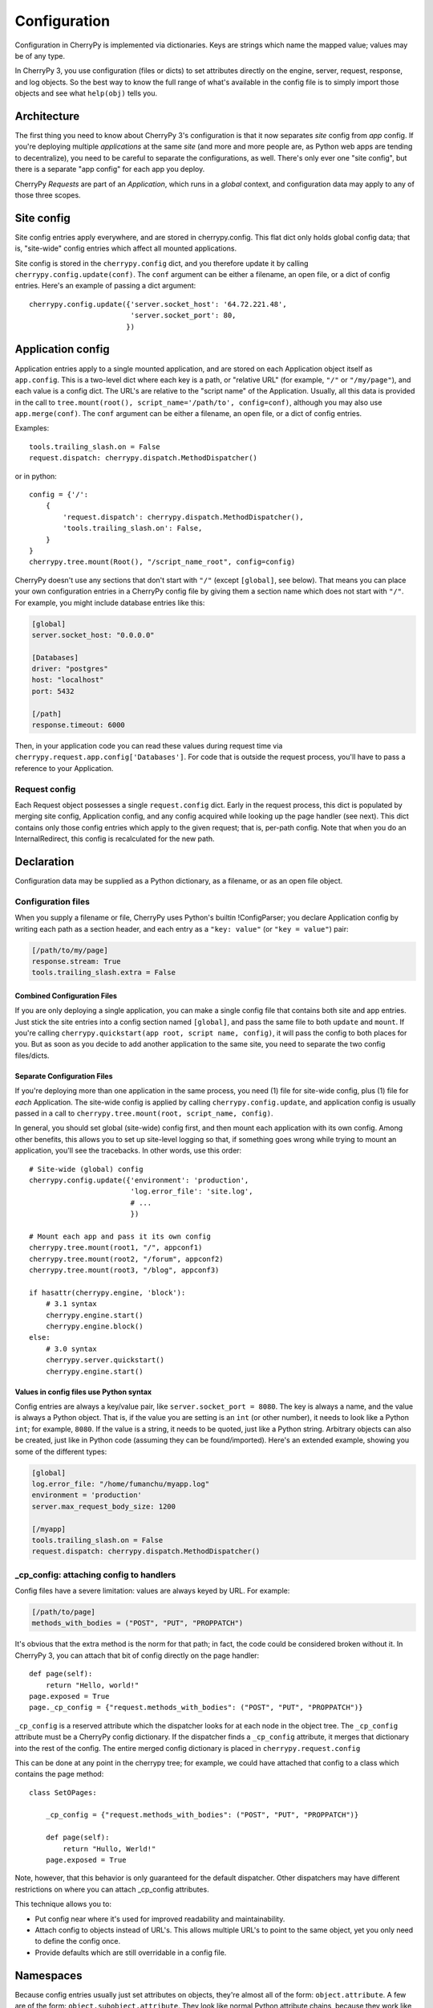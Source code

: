 *************
Configuration
*************

Configuration in CherryPy is implemented via dictionaries. Keys are strings which name the mapped value; values may be of any type.

In CherryPy 3, you use configuration (files or dicts) to set attributes directly on the engine, server, request, response, and log objects. So the best way to know the full range of what's available in the config file is to simply import those objects and see what ``help(obj)`` tells you.

Architecture
============

The first thing you need to know about CherryPy 3's configuration is that it now separates *site* config from *app* config. If you're deploying multiple *applications* at the same *site* (and more and more people are, as Python web apps are tending to decentralize), you need to be careful to separate the configurations, as well. There's only ever one "site config", but there is a separate "app config" for each app you deploy.

CherryPy *Requests* are part of an *Application*, which runs in a *global* context, and configuration data may apply to any of those three scopes.


Site config
===========

Site config entries apply everywhere, and are stored in cherrypy.config. This flat dict only holds global config data; that is, "site-wide" config entries which affect all mounted applications.

Site config is stored in the ``cherrypy.config`` dict, and you therefore update it by calling ``cherrypy.config.update(conf)``. The ``conf`` argument can be either a filename, an open file, or a dict of config entries. Here's an example of passing a dict argument::

    cherrypy.config.update({'server.socket_host': '64.72.221.48',
                            'server.socket_port': 80,
                           })

Application config
==================

Application entries apply to a single mounted application, and are stored on each Application object itself as ``app.config``. This is a two-level dict where each key is a path, or "relative URL" (for example, ``"/"`` or ``"/my/page"``), and each value is a config dict. The URL's are relative to the "script name" of the Application. Usually, all this data is provided in the call to ``tree.mount(root(), script_name='/path/to', config=conf)``, although you may also use ``app.merge(conf)``. The ``conf`` argument can be either a filename, an open file, or a dict of config entries.

Examples::

    tools.trailing_slash.on = False
    request.dispatch: cherrypy.dispatch.MethodDispatcher()

or in python::

    config = {'/': 
        {
            'request.dispatch': cherrypy.dispatch.MethodDispatcher(),
            'tools.trailing_slash.on': False,
        }
    }
    cherrypy.tree.mount(Root(), "/script_name_root", config=config)

CherryPy doesn't use any sections that don't start with ``"/"`` (except ``[global]``, see below). That means you can place your own configuration entries in a CherryPy config file by giving them a section name which does not start with ``"/"``. For example, you might include database entries like this:

.. code-block:: cfg

    [global]
    server.socket_host: "0.0.0.0"

    [Databases]
    driver: "postgres"
    host: "localhost"
    port: 5432

    [/path]
    response.timeout: 6000

Then, in your application code you can read these values during request time via ``cherrypy.request.app.config['Databases']``. For code that is outside the request process, you'll have to pass a reference to your Application.

Request config
--------------

Each Request object possesses a single ``request.config`` dict. Early in the request process, this dict is populated by merging site config, Application config, and any config acquired while looking up the page handler (see next). This dict contains only those config entries which apply to the given request; that is, per-path config. Note that when you do an InternalRedirect, this config is recalculated for the new path.

Declaration
===========

Configuration data may be supplied as a Python dictionary, as a filename, or as an open file object.

Configuration files
-------------------

When you supply a filename or file, CherryPy uses Python's builtin !ConfigParser; you declare Application config by writing each path as a section header, and each entry as a ``"key: value"`` (or ``"key = value"``) pair:

.. code-block:: cfg

    [/path/to/my/page]
    response.stream: True
    tools.trailing_slash.extra = False

Combined Configuration Files
^^^^^^^^^^^^^^^^^^^^^^^^^^^^

If you are only deploying a single application, you can make a single config file that contains both site and app entries. Just stick the site entries into a config section named ``[global]``, and pass the same file to both ``update`` and ``mount``. If you're calling ``cherrypy.quickstart(app root, script name, config)``, it will pass the config to both places for you. But as soon as you decide to add another application to the same site, you need to separate the two config files/dicts.

Separate Configuration Files
^^^^^^^^^^^^^^^^^^^^^^^^^^^^

If you're deploying more than one application in the same process, you need (1) file for site-wide config, plus (1) file for *each* Application. The site-wide config is applied by calling ``cherrypy.config.update``, and application config is usually passed in a call to ``cherrypy.tree.mount(root, script_name, config)``.

In general, you should set global (site-wide) config first, and then mount each application with its own config. Among other benefits, this allows you to set up site-level logging so that, if something goes wrong while trying to mount an application, you'll see the tracebacks. In other words, use this order::

    # Site-wide (global) config
    cherrypy.config.update({'environment': 'production',
                            'log.error_file': 'site.log',
                            # ...
                            })

    # Mount each app and pass it its own config
    cherrypy.tree.mount(root1, "/", appconf1)
    cherrypy.tree.mount(root2, "/forum", appconf2)
    cherrypy.tree.mount(root3, "/blog", appconf3)

    if hasattr(cherrypy.engine, 'block'):
        # 3.1 syntax
        cherrypy.engine.start()
        cherrypy.engine.block()
    else:
        # 3.0 syntax
        cherrypy.server.quickstart()
        cherrypy.engine.start()

Values in config files use Python syntax
^^^^^^^^^^^^^^^^^^^^^^^^^^^^^^^^^^^^^^^^

Config entries are always a key/value pair, like ``server.socket_port = 8080``. The key is always a name, and the value is always a Python object. That is, if the value you are setting is an ``int`` (or other number), it needs to look like a Python ``int``; for example, ``8080``. If the value is a string, it needs to be quoted, just like a Python string. Arbitrary objects can also be created, just like in Python code (assuming they can be found/imported). Here's an extended example, showing you some of the different types:

.. code-block:: cfg

    [global]
    log.error_file: "/home/fumanchu/myapp.log"
    environment = 'production'
    server.max_request_body_size: 1200

    [/myapp]
    tools.trailing_slash.on = False
    request.dispatch: cherrypy.dispatch.MethodDispatcher()

_cp_config: attaching config to handlers
----------------------------------------

Config files have a severe limitation: values are always keyed by URL. For example:

.. code-block:: cfg

    [/path/to/page]
    methods_with_bodies = ("POST", "PUT", "PROPPATCH")

It's obvious that the extra method is the norm for that path; in fact, the code could be considered broken without it. In CherryPy 3, you can attach that bit of config directly on the page handler::

    def page(self):
        return "Hello, world!"
    page.exposed = True
    page._cp_config = {"request.methods_with_bodies": ("POST", "PUT", "PROPPATCH")}

``_cp_config`` is a reserved attribute which the dispatcher looks for at each node in the object tree. The ``_cp_config`` attribute must be a CherryPy config dictionary. If the dispatcher finds a ``_cp_config`` attribute, it merges that dictionary into the rest of the config. The entire merged config dictionary is placed in ``cherrypy.request.config``

This can be done at any point in the cherrypy tree; for example, we could have attached that config to a class which contains the page method::

    class SetOPages:

        _cp_config = {"request.methods_with_bodies": ("POST", "PUT", "PROPPATCH")}

        def page(self):
            return "Hullo, Werld!"
        page.exposed = True

Note, however, that this behavior is only guaranteed for the default dispatcher. Other dispatchers may have different restrictions on where you can attach _cp_config attributes.

This technique allows you to:

* Put config near where it's used for improved readability and maintainability.
* Attach config to objects instead of URL's. This allows multiple URL's to point to the same object, yet you only need to define the config once.
* Provide defaults which are still overridable in a config file.


Namespaces
==========

Because config entries usually just set attributes on objects, they're almost all of the form: ``object.attribute``. A few are of the form: ``object.subobject.attribute``. They look like normal Python attribute chains, because they work like them. We call the first name in the chain the *"config namespace"*. When you provide a config entry, it is bound as early as possible to the actual object referenced by the namespace; for example, the entry ``response.stream`` actually sets the ``stream`` attribute of cherrypy.response. In this way, you can easily determine the default value by firing up a python interpreter and typing::

    >>> import cherrypy
    >>> cherrypy.response.stream
    False

Each config namespace has its own handler; for example, the "request." namespace has a handler which takes your config entry and sets that value on the appropriate "request" attribute. There are a few namespaces, however, which don't work like normal attributes behind the scenes; however, they still use dotted keys and are considered to "have a namespace". You can write and register your own namespace handlers to do almost anything if you need to; see the "namespaces" attributes of the Request, Application, and ``cherrypy.config`` objects.

You can define your own namespaces to be called at the Global, Application, or Request level, by adding a named handler to ``cherrypy.config.namespaces``, ``app.namespaces``, or ``app.request_class.namespaces``. The name can be any string, and the handler must be either a callable or a (Python 2.5 style) context manager.

Environments
------------

The only key that does not exist in a namespace is the *"environment"* entry. This special entry *imports* other config entries from a template stored in ``cherrypy._cpconfig.environments[environment]``. It only applies to the global config, and only when you use ``cherrypy.config.update``.

If you find the set of existing environments (production, staging, etc) too limiting or just plain wrong, feel free to extend them or add new environments::

    cherrypy._cpconfig.environments['staging']['log.screen'] = False

    cherrypy._cpconfig.environments['Greek'] = {
        'tools.encode.encoding': 'ISO-8859-7',
        'tools.decode.encoding': 'ISO-8859-7',
        }

Builtin namespaces
------------------


========    =======================
engine      Controls the 'application engine', including autoreload. These can only be declared in the global config.
hooks       Declares additional request-processing functions.
log         Configures the logging for each application. These can only be declared in the global or / config.
request     Adds attributes to each Request.
response    Adds attributes to each Response.
server      Controls the default HTTP server via cherrypy.server. These can only be declared in the global config.
tools       Runs and configures additional request-processing packages.
wsgi        Adds WSGI middleware to an Application's "pipeline". These can only be declared in the app's root config ("/").
checker     Controls the 'checker', which looks for common errors in app state (including config) when the engine starts. Global config only.
========    =======================

Entries from each namespace may be allowed in the global, application root (``"/"``) or per-path config, or a combination:

==========  ======  ==================  =========
Scope       Global  Application Root    App Path
----------  ------  ------------------  ---------
engine      X
hooks       X       X                   X
log         X       X
request     X       X                   X
response    X       X                   X
server      X
tools       X       X                   X
==========  ======  ==================  =========

Custom config namespaces
------------------------

You can define your own namespaces if you like, and they can do far more than simply set attributes. The ``test/test_config`` module, for example, shows an example of a custom namespace that coerces incoming params and outgoing body content. The ``_cpwsgi`` module includes an additional, builtin namespace for invoking WSGI middleware.

In essence, a config namespace handler is just a function, that gets passed any config entries in its namespace. You add it to a namespaces registry (a dict), where keys are namespace names and values are handler functions. When a config entry for your namespace is encountered, the corresponding handler function will be called, passing the config key and value; that is, ``namespaces[namespace](k, v)``. For example, if you write::

    def db_namespace(k, v):
        if k == 'connstring':
            orm.connect(v)
    cherrypy.config.namespaces['db'] = db_namespace

then ``cherrypy.config.update({"db.connstring": "Oracle:host=1.10.100.200;sid=TEST"})`` will call ``db_namespace('connstring', 'Oracle:host=1.10.100.200;sid=TEST')``.

The point at which your namespace handler is called depends on where you add it:

================================    ===================================
Namespace                           Handler is called in  
--------------------------------    -----------------------------------
config.namespaces                   cherrypy.config.update
Application.namespaces              Application.merge (which is called by cherrypy.tree.mount)
engine.request_class.namespaces     Request.configure (called for each request, after the handler is looked up)
================================    ===================================

If you need additional code to run when all your namespace keys are collected, you can supply a callable context manager in place of a normal function for the handler. Context managers are defined in `PEP 343 <http://www.python.org/dev/peps/pep-0343/>`_.

